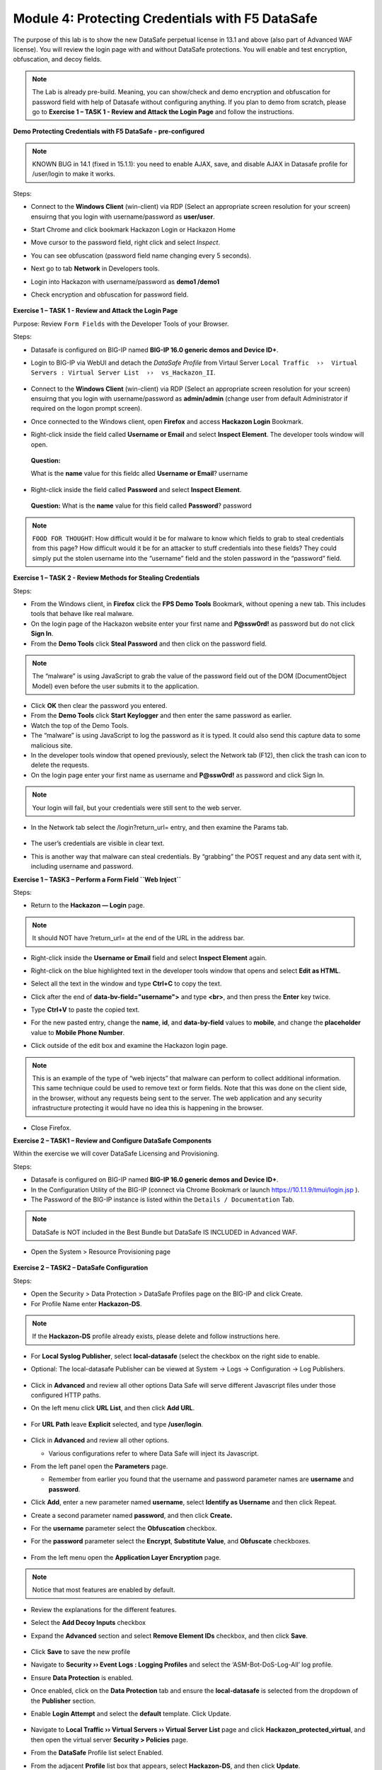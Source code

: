 Module 4: Protecting Credentials with F5 DataSafe
#################################################

The purpose of this lab is to show the new DataSafe perpetual license in 13.1 and above (also part of Advanced WAF license).
You will review the login page with and without DataSafe protections. You will enable and test encryption, obfuscation, and decoy fields.

.. note:: The Lab is already pre-build. Meaning, you can show/check and demo encryption and obfuscation for password field with help of Datasafe without configuring anything. 
   If you plan to demo from scratch, please go to **Exercise 1 – TASK 1 - Review and Attack the Login Page** and follow the instructions.


**Demo Protecting Credentials with F5 DataSafe - pre-configured**

.. note:: KNOWN BUG in 14.1 (fixed in 15.1.1): you need to enable AJAX, save, and disable AJAX in Datasafe profile for /user/login to make it works.

Steps:

- Connect to the **Windows Client** (win-client) via RDP (Select an appropriate screen resolution for your screen) ensuirng that you login with username/password as **user/user**.
- Start Chrome and click bookmark Hackazon Login or Hackazon Home 
- Move cursor to the password field, right click and select *Inspect*.
- You can see obfuscation (password field name changing every 5 seconds).
- Next go to tab **Network** in Developers tools.
- Login into Hackazon with username/password as **demo1 /demo1**
- Check encryption and obfuscation for password field.

   .. image:: ../pictures/module4/img_class3_module4_animated_1.gif
      :align: center
      :scale: 30%

**Exercise 1 – TASK 1 - Review and Attack the Login Page**

Purpose: Review ``Form Fields`` with the Developer Tools of your Browser.

Steps:

- Datasafe is configured on BIG-IP named **BIG-IP 16.0 generic demos and Device ID+**.
- Login to BIG-IP via WebUI and detach the `DataSafe Profile` from Virtaul Server ``Local Traffic  ››  Virtual Servers : Virtual Server List  ››  vs_Hackazon_II``.


   .. image:: ../pictures/module4/img_class3_module4_static_1a.gif
      :align: center
      :scale: 30%

- Connect to the **Windows Client** (win-client) via RDP (Select an appropriate screen resolution for your screen) ensuirng that you login with username/password as **admin/admin** (change user from default Administrator if required on the logon prompt screen).
- Once connected to the Windows client, open **Firefox** and access **Hackazon Login** Bookmark.
- Right-click inside the field called **Username or Email** and select **Inspect Element**. The developer tools window will open.

..

   **Question:**

   What is the **name** value for this fieldc alled **Username or Email**? username

- Right-click inside the field called **Password** and select **Inspect Element**.
  
..

   **Question:**
   What is the **name** value for this field called **Password**? password

.. note:: ``FOOD FOR THOUGHT``: How difficult would it be for malware to know which fields to grab to steal credentials from this page? How difficult would it be for an attacker to stuff credentials into these fields? They could simply put the stolen username into the “username” field and the stolen password in the “password” field.

**Exercise 1 – TASK 2 - Review Methods for Stealing Credentials**

Steps:

- From the Windows client, in **Firefox** click the **FPS Demo Tools** Bookmark, without opening a new tab. This includes tools that behave like real malware.
- On the login page of the Hackazon website enter your first name and **P@ssw0rd!** as password but do not click **Sign In**.
- From the **Demo Tools** click **Steal Password** and then click on the password field.

.. note:: The “malware” is using JavaScript to grab the value of the password field out of the DOM (DocumentObject Model) even before the user submits it to the application.

- Click **OK** then clear the password you entered.
- From the **Demo Tools** click **Start Keylogger** and then enter the same password as earlier.
- Watch the top of the Demo Tools.
- The “malware” is using JavaScript to log the password as it is typed. It could also send this capture data to some malicious site.
- In the developer tools window that opened previously, select the Network tab (F12), then click the trash can icon to delete the requests.
- On the login page enter your first name as username and **P@ssw0rd!** as password and click Sign In.

.. note:: Your login will fail, but your credentials were still sent to the web server.

- In the Network tab select the /login?return_url= entry, and then examine the Params tab.

   .. image:: ../pictures/module4/img_class3_module4_static_1.gif
      :align: center
      :scale: 30%
 
- The user’s credentials are visible in clear text.
- This is another way that malware can steal credentials. By “grabbing” the POST request and any data sent with it, including username and password.

**Exercise 1 – TASK3 – Perform a Form Field ``Web Inject``**

Steps:

- Return to the **Hackazon — Login** page.

.. note:: It should NOT have ?return_url= at the end of the URL in the address bar.

- Right-click inside the **Username or Email** field and select **Inspect Element** again.
- Right-click on the blue highlighted text in the developer tools window that opens and select **Edit as HTML**.
- Select all the text in the window and type **Ctrl+C** to copy the text.
- Click after the end of **data-bv-field="username">** and type **<br>**, and then press the **Enter** key twice.
- Type **Ctrl+V** to paste the copied text.
- For the new pasted entry, change the **name**, **id**, and **data-by-field** values to **mobile**, and change the **placeholder** value to **Mobile Phone Number**.
- Click outside of the edit box and examine the Hackazon login page.

   .. image:: ../pictures/module4/img_class3_module4_animated_2.gif
      :align: center
      :scale: 30%

.. note:: This is an example of the type of “web injects” that malware can perform to collect additional information. This same technique could be used to remove text or form fields. Note that this was done on the client side, in the browser, without any requests being sent to the server. The web application and any security infrastructure protecting it would have no idea this is happening in the browser.

- Close Firefox.

**Exercise 2 – TASK1 – Review and Configure DataSafe Components**

Within the exercise we will cover DataSafe Licensing and Provisioning.

Steps:

- Datasafe is configured on BIG-IP named **BIG-IP 16.0 generic demos and Device ID+**.
- In the Configuration Utility of the BIG-IP (connect via Chrome Bookmark or launch https://10.1.1.9/tmui/login.jsp ).
- The Password of the BIG-IP instance is listed within the ``Details / Documentation`` Tab.

.. note:: DataSafe is NOT included in the Best Bundle but DataSafe IS INCLUDED in Advanced WAF.

- Open the System > Resource Provisioning page

   .. image:: ../pictures/module4/img_class3_module4_static_5.gif
      :align: center
      :scale: 30%
  

**Exercise 2 – TASK2 – DataSafe Configuration**

Steps:

- Open the Security > Data Protection > DataSafe Profiles page on the BIG-IP and click Create.
- For Profile Name enter **Hackazon-DS**.

.. note:: If the **Hackazon-DS** profile already exists, please delete and follow instructions here.


- For **Local Syslog Publisher**, select **local-datasafe** (select the checkbox on the right side to enable.
- Optional: The local-datasafe Publisher can be viewed at System ->  Logs -> Configuration -> Log Publishers.

   .. image:: ../pictures/module4/img_class3_module4_static_6.gif
      :align: center
      :scale: 30%
  

- Click in **Advanced** and review all other options Data Safe will serve different Javascript files under those configured HTTP paths.
- On the left menu click **URL List**, and then click **Add URL**.

   .. image:: ../pictures/module4/img_class3_module4_static_7.gif
      :align: center
      :scale: 30%
  
- For **URL Path** leave **Explicit** selected, and type **/user/login**.

   .. image:: ../pictures/module4/img_class3_module4_static_8.gif
      :align: center
      :scale: 30%
  
- Click in **Advanced** and review all other options.

  - Various configurations refer to where Data Safe will inject its Javascript.

- From the left panel open the **Parameters** page.

  - Remember from earlier you found that the username and password  parameter names are **username** and **password**.

- Click **Add**, enter a new parameter named **username**, select **Identify as Username** and then click Repeat.
- Create a second parameter named **password**, and then click **Create.**
- For the **username** parameter select the **Obfuscation** checkbox.


- For the **password** parameter select the **Encrypt**, **Substitute Value**, and **Obfuscate** checkboxes.

   .. image:: ../pictures/module4/img_class3_module4_static_9.gif
      :align: center
      :scale: 30%
  

- From the left menu open the **Application Layer Encryption** page.
.. note::  Notice that most features are enabled by default.

- Review the explanations for the different features.

- Select the **Add Decoy Inputs** checkbox

- Expand the **Advanced** section and select **Remove Element IDs**  checkbox, and then click **Save**.

   .. image:: ../pictures/module4/img_class3_module4_static_10.gif
      :align: center
      :scale: 30%

- Click **Save** to save the new profile

- Navigate to **Security ›› Event Logs : Logging Profiles** and select the ‘ASM-Bot-DoS-Log-All’ log profile.

- Ensure **Data Protection** is enabled.

- Once enabled, click on the **Data Protection** tab and ensure the **local-datasafe** is selected from the dropdown of the **Publisher** section.

- Enable **Login Attempt** and select the **default** template. Click Update.

   .. image:: ../pictures/module4/img_class3_module4_static_11.gif
      :align: center
      :scale: 30%


- Navigate to **Local Traffic ›› Virtual Servers ›› Virtual Server List** page and click **Hackazon_protected_virtual**, and then open the virtual server **Security > Policies** page.

- From the **DataSafe** Profile list select Enabled.

- From the adjacent **Profile** list box that appears, select **Hackazon-DS**, and then click **Update**. 
.. note:: The ‘ASM-Bot-DoS-Log-All’ log profile will be applied already.

   .. image:: ../pictures/module4/img_class3_module4_static_12.gif
      :align: center
      :scale: 30%


**Exercise 3 – TASK1 – Testing DataSafe Protection**

Review the Protected Hackazon Login Page

Steps:

- From your Windows client, open a **private** Firefox window and access http://hackazon.f5demo.com/user/login.

- Right-click inside the **Password** field and select **Inspect Element**.

..

   **Question:**

   What is the **name** value for this field?

   .. image:: ../pictures/module4/img_class3_module4_static_13.gif
      :align: center

   **Obfuscation** - Notice that the name of the password field
   (outlined in red) is now a long cryptic name and is changing every
   second. The same is true of the username field. Perform the same for
   the username field.

   **Add Decoy Inputs** – Notice that there are other random inputs
   being added (outlined in green). The number and order of these inputs
   is changing frequently.

.. note:: **FOOD FOR THOUGHT**: Considering this obfuscation, do you think DataSafe could protect the login page from a credential stuffing or a regular brute force?

- In the developer tools window select the **Network** tab, then click the trash can icon to delete any current requests.

- On the login page enter your first name as username and **P@ssw0rd!** as password and click **Sign In**.

- In the **Network** tab select the **/login?return_url=** entry, and then examine the **Params** tab.

..

   **Question:**

   What parameters were submitted? Random

   Do you see a username or password field? Not really

   Do you see the username you submitted? Yes

   **Obfuscation** – DataSafe obfuscates the names of the parameters  when they are submitted in a login request.

   **Encryption** – DataSafe encrypted the value of the password field  so that it is not a readable value in the login request.
